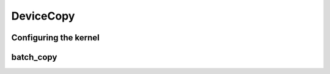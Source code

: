 .. meta::
  :description: rocPRIM documentation and API reference library
  :keywords: rocPRIM, ROCm, API, documentation

.. _dev-device_copy:

DeviceCopy
----------

Configuring the kernel
~~~~~~~~~~~~~~~~~~~~~~

.. doxygenstruct::  rocprim::batch_copy_config

batch_copy
~~~~~~~~~~~~

.. doxygenfunction:: rocprim::batch_copy(void* temporary_storage, size_t& storage_size, InputBufferItType  sources, OutputBufferItType destinations, BufferSizeItType sizes, uint32_t num_copies, hipStream_t stream = hipStreamDefault, bool debug_synchronous = false)
